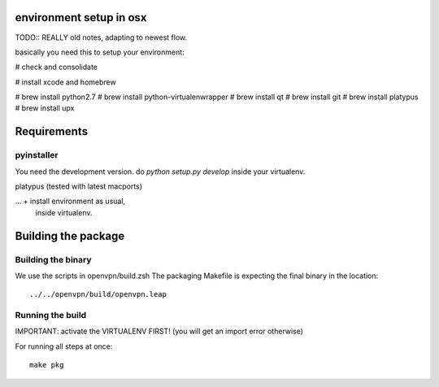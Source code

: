 environment setup in osx
========================

TODO:: REALLY old notes, adapting to newest flow.

basically you need this to setup your environment:

# check and consolidate

# install xcode and homebrew

# brew install python2.7
# brew install python-virtualenwrapper
# brew install qt
# brew install git
# brew install platypus
# brew install upx

Requirements
============
pyinstaller
-----------

You need the development version. do `python setup.py develop` inside your
virtualenv.

platypus (tested with latest macports)

... + install environment as usual,
      inside virtualenv.

Building the package
====================

Building the binary
-------------------
We use the scripts in openvpn/build.zsh
The packaging Makefile is expecting the final binary in the location::

    ../../openvpn/build/openvpn.leap

Running the build
-----------------
IMPORTANT: activate the VIRTUALENV FIRST!
(you will get an import error otherwise)

For running all steps at once::

    make pkg
